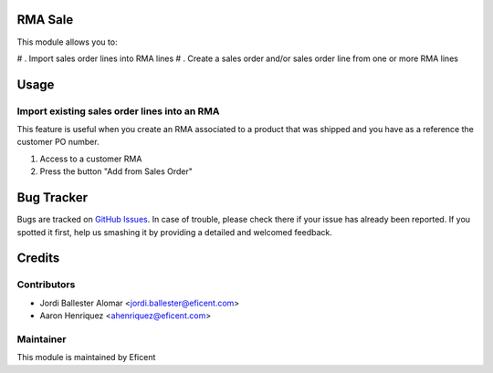 .. image:: https://img.shields.io/badge/licence-LGPL--3-blue.svg
    :alt: License LGPL-3

RMA Sale
========

This module allows you to:

# . Import sales order lines into RMA lines
# . Create a sales order and/or sales order line from one or more RMA lines

Usage
=====

Import existing sales order lines into an RMA
---------------------------------------------
This feature is useful when you create an RMA associated to a product that
was shipped and you have as a reference the customer PO number.

#. Access to a customer RMA
#. Press the button "Add from Sales Order"



Bug Tracker
===========

Bugs are tracked on `GitHub Issues
<https://github.com/Eficent/stock-rma/issues>`_. In case of trouble, please
check there if your issue has already been reported. If you spotted it first,
help us smashing it by providing a detailed and welcomed feedback.


Credits
=======

Contributors
------------

* Jordi Ballester Alomar <jordi.ballester@eficent.com>
* Aaron Henriquez <ahenriquez@eficent.com>


Maintainer
----------

This module is maintained by Eficent
